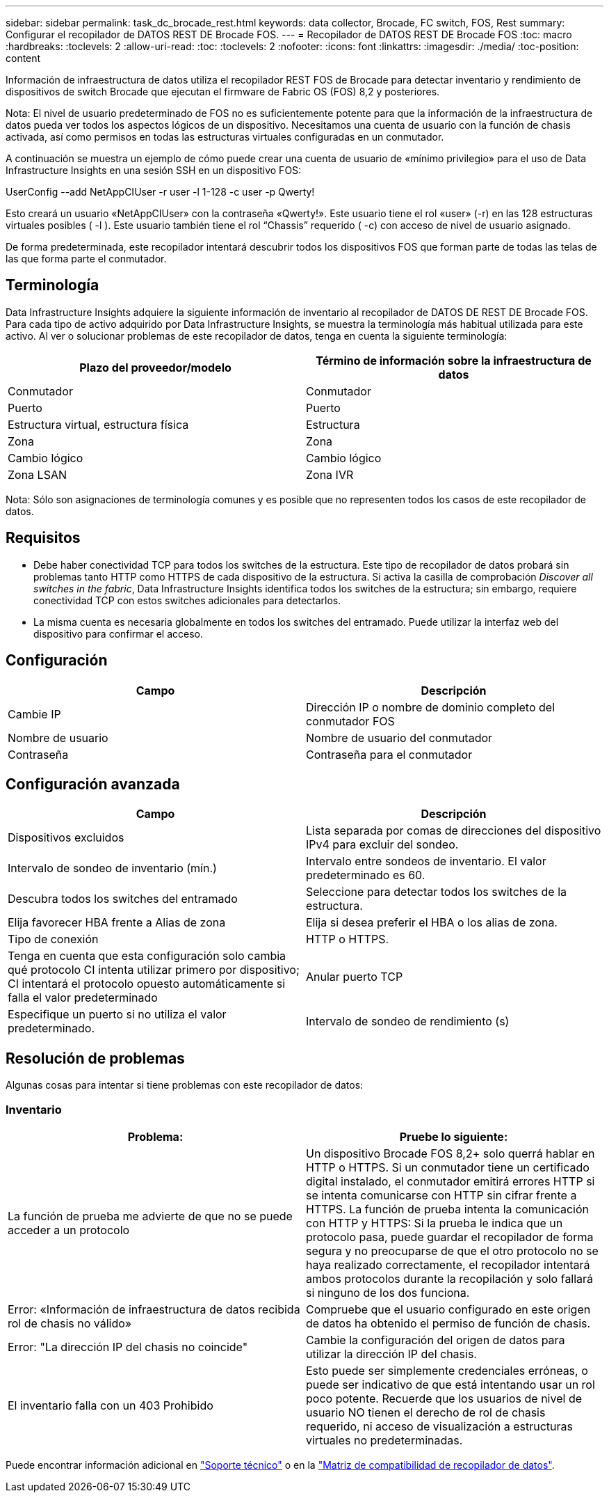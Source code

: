 ---
sidebar: sidebar 
permalink: task_dc_brocade_rest.html 
keywords: data collector, Brocade, FC switch, FOS, Rest 
summary: Configurar el recopilador de DATOS REST DE Brocade FOS. 
---
= Recopilador de DATOS REST DE Brocade FOS
:toc: macro
:hardbreaks:
:toclevels: 2
:allow-uri-read: 
:toc: 
:toclevels: 2
:nofooter: 
:icons: font
:linkattrs: 
:imagesdir: ./media/
:toc-position: content


[role="lead"]
Información de infraestructura de datos utiliza el recopilador REST FOS de Brocade para detectar inventario y rendimiento de dispositivos de switch Brocade que ejecutan el firmware de Fabric OS (FOS) 8,2 y posteriores.

Nota: El nivel de usuario predeterminado de FOS no es suficientemente potente para que la información de la infraestructura de datos pueda ver todos los aspectos lógicos de un dispositivo. Necesitamos una cuenta de usuario con la función de chasis activada, así como permisos en todas las estructuras virtuales configuradas en un conmutador.

A continuación se muestra un ejemplo de cómo puede crear una cuenta de usuario de «mínimo privilegio» para el uso de Data Infrastructure Insights en una sesión SSH en un dispositivo FOS:

UserConfig --add NetAppCIUser -r user -l 1-128 -c user -p Qwerty!

Esto creará un usuario «NetAppCIUser» con la contraseña «Qwerty!». Este usuario tiene el rol «user» (-r) en las 128 estructuras virtuales posibles ( -l ). Este usuario también tiene el rol “Chassis” requerido ( -c) con acceso de nivel de usuario asignado.

De forma predeterminada, este recopilador intentará descubrir todos los dispositivos FOS que forman parte de todas las telas de las que forma parte el conmutador.



== Terminología

Data Infrastructure Insights adquiere la siguiente información de inventario al recopilador de DATOS DE REST DE Brocade FOS. Para cada tipo de activo adquirido por Data Infrastructure Insights, se muestra la terminología más habitual utilizada para este activo. Al ver o solucionar problemas de este recopilador de datos, tenga en cuenta la siguiente terminología:

[cols="2*"]
|===
| Plazo del proveedor/modelo | Término de información sobre la infraestructura de datos 


| Conmutador | Conmutador 


| Puerto | Puerto 


| Estructura virtual, estructura física | Estructura 


| Zona | Zona 


| Cambio lógico | Cambio lógico 


| Zona LSAN | Zona IVR 
|===
Nota: Sólo son asignaciones de terminología comunes y es posible que no representen todos los casos de este recopilador de datos.



== Requisitos

* Debe haber conectividad TCP para todos los switches de la estructura. Este tipo de recopilador de datos probará sin problemas tanto HTTP como HTTPS de cada dispositivo de la estructura. Si activa la casilla de comprobación _Discover all switches in the fabric_, Data Infrastructure Insights identifica todos los switches de la estructura; sin embargo, requiere conectividad TCP con estos switches adicionales para detectarlos.
* La misma cuenta es necesaria globalmente en todos los switches del entramado. Puede utilizar la interfaz web del dispositivo para confirmar el acceso.




== Configuración

[cols="2*"]
|===
| Campo | Descripción 


| Cambie IP | Dirección IP o nombre de dominio completo del conmutador FOS 


| Nombre de usuario | Nombre de usuario del conmutador 


| Contraseña | Contraseña para el conmutador 
|===


== Configuración avanzada

[cols="2*"]
|===
| Campo | Descripción 


| Dispositivos excluidos | Lista separada por comas de direcciones del dispositivo IPv4 para excluir del sondeo. 


| Intervalo de sondeo de inventario (mín.) | Intervalo entre sondeos de inventario. El valor predeterminado es 60. 


| Descubra todos los switches del entramado | Seleccione para detectar todos los switches de la estructura. 


| Elija favorecer HBA frente a Alias de zona | Elija si desea preferir el HBA o los alias de zona. 


| Tipo de conexión | HTTP o HTTPS. 


| Tenga en cuenta que esta configuración solo cambia qué protocolo CI intenta utilizar primero por dispositivo; CI intentará el protocolo opuesto automáticamente si falla el valor predeterminado | Anular puerto TCP 


| Especifique un puerto si no utiliza el valor predeterminado. | Intervalo de sondeo de rendimiento (s) 
|===


== Resolución de problemas

Algunas cosas para intentar si tiene problemas con este recopilador de datos:



=== Inventario

[cols="2*"]
|===
| Problema: | Pruebe lo siguiente: 


| La función de prueba me advierte de que no se puede acceder a un protocolo | Un dispositivo Brocade FOS 8,2+ solo querrá hablar en HTTP o HTTPS. Si un conmutador tiene un certificado digital instalado, el conmutador emitirá errores HTTP si se intenta comunicarse con HTTP sin cifrar frente a HTTPS. La función de prueba intenta la comunicación con HTTP y HTTPS: Si la prueba le indica que un protocolo pasa, puede guardar el recopilador de forma segura y no preocuparse de que el otro protocolo no se haya realizado correctamente, el recopilador intentará ambos protocolos durante la recopilación y solo fallará si ninguno de los dos funciona. 


| Error: «Información de infraestructura de datos recibida rol de chasis no válido» | Compruebe que el usuario configurado en este origen de datos ha obtenido el permiso de función de chasis. 


| Error: "La dirección IP del chasis no coincide" | Cambie la configuración del origen de datos para utilizar la dirección IP del chasis. 


| El inventario falla con un 403 Prohibido | Esto puede ser simplemente credenciales erróneas, o puede ser indicativo de que está intentando usar un rol poco potente. Recuerde que los usuarios de nivel de usuario NO tienen el derecho de rol de chasis requerido, ni acceso de visualización a estructuras virtuales no predeterminadas. 
|===
Puede encontrar información adicional en link:concept_requesting_support.html["Soporte técnico"] o en la link:reference_data_collector_support_matrix.html["Matriz de compatibilidad de recopilador de datos"].
